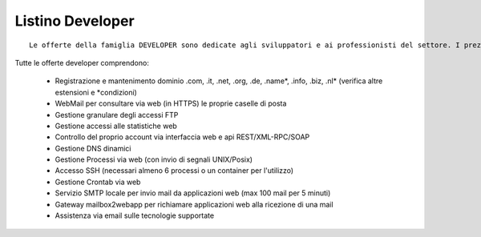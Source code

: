 Listino Developer
=================
.. parsed-literal::
   Le offerte della famiglia DEVELOPER sono dedicate agli sviluppatori e ai professionisti del settore. I prezzi sono dettati dalla minore assistenza di base di cui  necessita questo target di clienti. Per le Aziende che necessitano di assistenza di base consigliamo i piani della famiglia BUSINESS.
   
Tutte le offerte developer comprendono:

   - Registrazione e mantenimento dominio .com, .it, .net, .org, .de, .name*, .info, .biz, .nl* (verifica altre estensioni e *condizioni)
   - WebMail per consultare via web (in HTTPS) le proprie caselle di posta
   - Gestione granulare degli accessi FTP
   - Gestione accessi alle statistiche web
   - Controllo del proprio account via interfaccia web e api REST/XML-RPC/SOAP
   - Gestione DNS dinamici
   - Gestione Processi via web (con invio di segnali UNIX/Posix)
   - Accesso SSH (necessari almeno 6 processi o un container per l'utilizzo)
   - Gestione Crontab via web
   - Servizio SMTP locale per invio mail da applicazioni web (max 100 mail per 5 minuti)
   - Gateway mailbox2webapp per richiamare applicazioni web alla ricezione di una mail
   - Assistenza via email sulle tecnologie supportate



